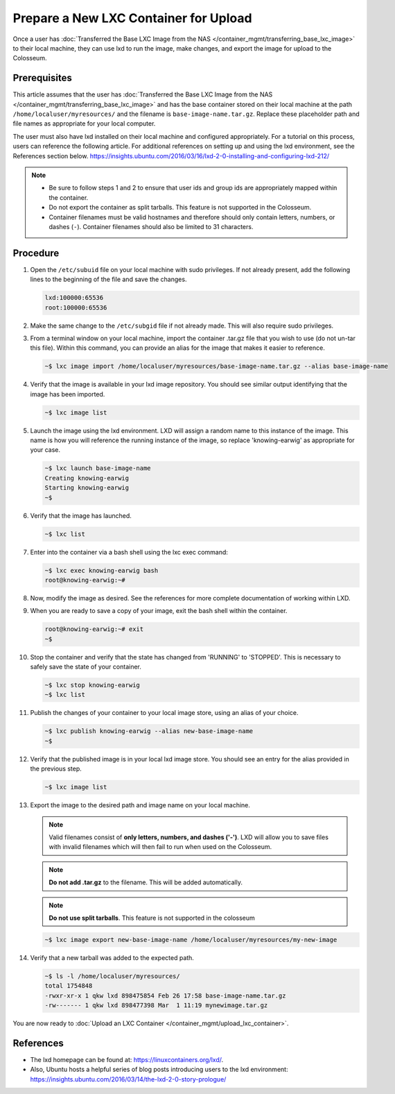 Prepare a New LXC Container for Upload
==================================

Once a user has :doc:`Transferred the Base LXC Image from the NAS </container_mgmt/transferring_base_lxc_image>` to their local machine, they can use lxd to run the image, make changes, and export the image for upload to the Colosseum.

Prerequisites
------------

This article assumes that the user has :doc:`Transferred the Base LXC Image from the NAS </container_mgmt/transferring_base_lxc_image>` and has the base container stored on their local machine at the path ``/home/localuser/myresources/`` and the filename is ``base-image-name.tar.gz``. Replace these placeholder path and file names as appropriate for your local computer.

The user must also have lxd installed on their local machine and configured appropriately. For a tutorial on this process, users can reference the following article. For additional references on setting up and using the lxd environment, see the References section below. `<https://insights.ubuntu.com/2016/03/16/lxd-2-0-installing-and-configuring-lxd-212/>`_

.. note::

   - Be sure to follow steps 1 and 2 to ensure that user ids and group ids are appropriately mapped within the container.
   - Do not export the container as split tarballs. This feature is not supported in the Colosseum.
   - Container filenames must be valid hostnames and therefore should only contain letters, numbers, or dashes (``-``). Container filenames should also be limited to 31 characters.  

Procedure
--------

1. Open the ``/etc/subuid`` file on your local machine with sudo privileges. If not already present, add the following lines to the beginning of the file and save the changes.

   .. code-block:: none

      lxd:100000:65536
      root:100000:65536

2. Make the same change to the ``/etc/subgid`` file if not already made. This will also require sudo privileges.

3. From a terminal window on your local machine, import the container .tar.gz file that you wish to use (do not un-tar this file). Within this command, you can provide an alias for the image that makes it easier to reference.

   .. code-block:: bash

      ~$ lxc image import /home/localuser/myresources/base-image-name.tar.gz --alias base-image-name

4. Verify that the image is available in your lxd image repository. You should see similar output identifying that the image has been imported.

   .. code-block:: bash

      ~$ lxc image list

   .. figure:: /_static/resources/user_guide/wiki/prepare_new_lxc_container/lxc_image_list.png
      :alt: LXC Image List
      :align: center

5. Launch the image using the lxd environment. LXD will assign a random name to this instance of the image. This name is how you will reference the running instance of the image, so replace 'knowing-earwig' as appropriate for your case.

   .. code-block:: bash

      ~$ lxc launch base-image-name
      Creating knowing-earwig
      Starting knowing-earwig
      ~$ 

6. Verify that the image has launched.

   .. code-block:: bash

      ~$ lxc list

   .. figure:: /_static/resources/user_guide/wiki/prepare_new_lxc_container/lxc_list.png
      :alt: LXC List
      :align: center

7. Enter into the container via a bash shell using the lxc exec command:

   .. code-block:: bash

      ~$ lxc exec knowing-earwig bash
      root@knowing-earwig:~# 

8. Now, modify the image as desired. See the references for more complete documentation of working within LXD.

9. When you are ready to save a copy of your image, exit the bash shell within the container.

   .. code-block:: bash

      root@knowing-earwig:~# exit
      ~$ 

10. Stop the container and verify that the state has changed from 'RUNNING' to 'STOPPED'. This is necessary to safely save the state of your container.

    .. code-block:: bash

       ~$ lxc stop knowing-earwig
       ~$ lxc list

11. Publish the changes of your container to your local image store, using an alias of your choice.

    .. code-block:: bash

       ~$ lxc publish knowing-earwig --alias new-base-image-name
       ~$ 

12. Verify that the published image is in your local lxd image store. You should see an entry for the alias provided in the previous step.

    .. code-block:: bash

       ~$ lxc image list

13. Export the image to the desired path and image name on your local machine.

    .. note::
       Valid filenames consist of **only letters, numbers, and dashes ('-')**. LXD will allow you to save files with invalid filenames which will then fail to run when used on the Colosseum.

    .. note::
       **Do not add .tar.gz** to the filename. This will be added automatically.

    .. note::
       **Do not use split tarballs**. This feature is not supported in the colosseum

    .. code-block:: bash

       ~$ lxc image export new-base-image-name /home/localuser/myresources/my-new-image

14. Verify that a new tarball was added to the expected path.

    .. code-block:: bash

       ~$ ls -l /home/localuser/myresources/
       total 1754848
       -rwxr-xr-x 1 qkw lxd 898475854 Feb 26 17:58 base-image-name.tar.gz
       -rw------- 1 qkw lxd 898477398 Mar  1 11:19 mynewimage.tar.gz

You are now ready to :doc:`Upload an LXC Container </container_mgmt/upload_lxc_container>`.

References
---------

- The lxd homepage can be found at: `<https://linuxcontainers.org/lxd/>`_.
- Also, Ubuntu hosts a helpful series of blog posts introducing users to the lxd environment: `<https://insights.ubuntu.com/2016/03/14/the-lxd-2-0-story-prologue/>`_
